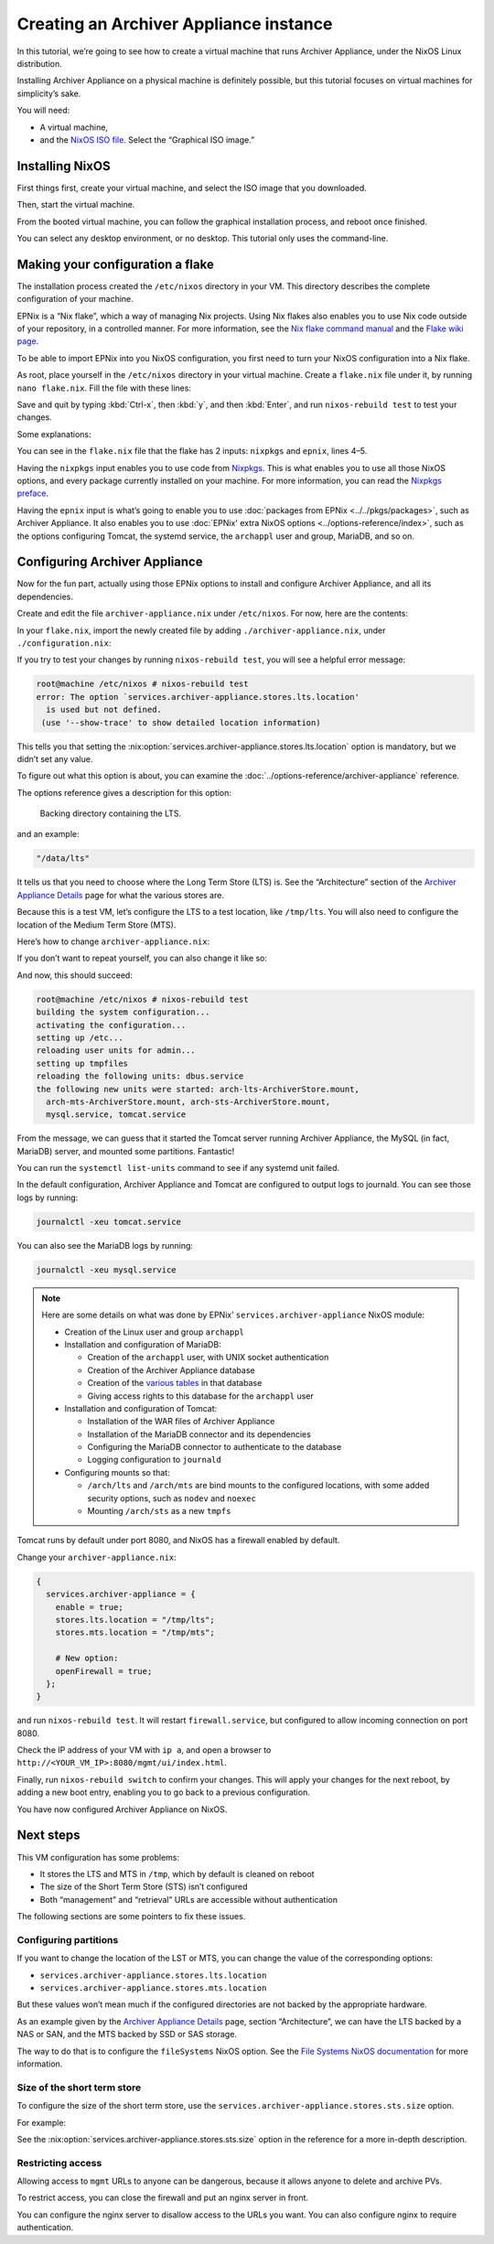 Creating an Archiver Appliance instance
=======================================

In this tutorial,
we’re going to see how to create a virtual machine that runs Archiver Appliance,
under the NixOS Linux distribution.

Installing Archiver Appliance on a physical machine is definitely possible,
but this tutorial focuses on virtual machines for simplicity’s sake.

You will need:

-  A virtual machine,
-  and the `NixOS ISO file`_.
   Select the “Graphical ISO image.”

.. _NixOS ISO file: https://nixos.org/download/#nixos-iso

Installing NixOS
----------------

First things first,
create your virtual machine,
and select the ISO image that you downloaded.

Then, start the virtual machine.

From the booted virtual machine,
you can follow the graphical installation process,
and reboot once finished.

You can select any desktop environment,
or no desktop.
This tutorial only uses the command-line.

Making your configuration a flake
---------------------------------

The installation process created the ``/etc/nixos`` directory in your VM.
This directory describes the complete configuration of your machine.

EPNix is a “Nix flake”,
which a way of managing Nix projects.
Using Nix flakes also enables you to use Nix code outside of your repository,
in a controlled manner.
For more information,
see the `Nix flake command manual`_ and the `Flake wiki page`_.

To be able to import EPNix into you NixOS configuration,
you first need to turn your NixOS configuration into a Nix flake.

As root, place yourself in the ``/etc/nixos`` directory in your virtual machine.
Create a ``flake.nix`` file under it,
by running ``nano flake.nix``.
Fill the file with these lines:

.. code-block:: nix
   :caption: flake.nix
   :linenos:

   {
     description = "Configuration for running Archiver Appliance in a VM";

     inputs.nixpkgs.url = "github:NixOS/nixpkgs/nixos-24.05";
     inputs.epnix.url = "github:epics-extensions/EPNix/nixos-24.05";

     outputs = { self, nixpkgs, epnix }: {
       nixosConfigurations.nixos = nixpkgs.lib.nixosSystem {
         modules = [
           epnix.nixosModules.nixos

           ./configuration.nix
         ];
       };
     };
   }

Save and quit by typing :kbd:`Ctrl-x`, then :kbd:`y`, and then :kbd:`Enter`,
and run ``nixos-rebuild test`` to test your changes.

Some explanations:

You can see in the ``flake.nix`` file that the flake has 2 inputs:
``nixpkgs`` and ``epnix``,
lines 4–5.

Having the ``nixpkgs`` input enables you to use code from `Nixpkgs`_.
This is what enables you to use all those NixOS options,
and every package currently installed on your machine.
For more information,
you can read the `Nixpkgs preface`_.

Having the ``epnix`` input is what’s going to enable you to use :doc:`packages from EPNix <../../pkgs/packages>`,
such as Archiver Appliance.
It also enables you to use :doc:`EPNix' extra NixOS options <../options-reference/index>`,
such as the options configuring Tomcat, the systemd service, the ``archappl`` user and group, MariaDB, and so on.

.. _Nix flake command manual: https://nixos.org/manual/nix/stable/command-ref/new-cli/nix3-flake.html
.. _Flake wiki page: https://nixos.wiki/wiki/Flakes
.. _Nixpkgs: https://github.com/NixOS/nixpkgs
.. _Nixpkgs preface: https://nixos.org/manual/nixpkgs/stable/#preface

Configuring Archiver Appliance
------------------------------

Now for the fun part,
actually using those EPNix options to install and configure Archiver Appliance,
and all its dependencies.

Create and edit the file ``archiver-appliance.nix`` under ``/etc/nixos``.
For now, here are the contents:

.. code-block:: nix
   :caption: :file:`archiver-appliance.nix`

   {
     services.archiver-appliance.enable = true;
   }

In your ``flake.nix``,
import the newly created file by adding ``./archiver-appliance.nix``,
under ``./configuration.nix``:

.. code-block:: diff
   :caption: :file:`flake.nix`

          modules = [
            epnix.nixosModules.nixos

            ./configuration.nix
   +        ./archiver-appliance.nix
          ];

If you try to test your changes by running ``nixos-rebuild test``,
you will see a helpful error message:

.. code-block:: console

   root@machine /etc/nixos # nixos-rebuild test
   error: The option `services.archiver-appliance.stores.lts.location'
     is used but not defined.
    (use '--show-trace' to show detailed location information)

This tells you that setting the :nix:option:`services.archiver-appliance.stores.lts.location` option is mandatory,
but we didn’t set any value.

To figure out what this option is about,
you can examine the :doc:`../options-reference/archiver-appliance` reference.

The options reference gives a description for this option:

   Backing directory containing the LTS.

and an example:

.. code-block:: nix

   "/data/lts"

It tells us that you need to choose where the Long Term Store (LTS) is.
See the “Architecture” section of the `Archiver Appliance Details`_ page for what the various stores are.

Because this is a test VM,
let’s configure the LTS to a test location,
like ``/tmp/lts``.
You will also need to configure the location of the Medium Term Store (MTS).

Here’s how to change ``archiver-appliance.nix``:

.. code-block:: nix
   :caption: :file:`archiver-appliance.nix`

   {
     services.archiver-appliance.enable = true;
     services.archiver-appliance.stores.lts.location = "/tmp/lts";
     services.archiver-appliance.stores.mts.location = "/tmp/mts";
   }

If you don’t want to repeat yourself,
you can also change it like so:

.. code-block:: nix
   :caption: :file:`archiver-appliance.nix`

   {
     services.archiver-appliance = {
       enable = true;
       stores.lts.location = "/tmp/lts";
       stores.mts.location = "/tmp/mts";
     };
   }

And now,
this should succeed:

.. code-block:: console

   root@machine /etc/nixos # nixos-rebuild test
   building the system configuration...
   activating the configuration...
   setting up /etc...
   reloading user units for admin...
   setting up tmpfiles
   reloading the following units: dbus.service
   the following new units were started: arch-lts-ArchiverStore.mount,
     arch-mts-ArchiverStore.mount, arch-sts-ArchiverStore.mount,
     mysql.service, tomcat.service

From the message,
we can guess that it started the Tomcat server running Archiver Appliance,
the MySQL (in fact, MariaDB) server,
and mounted some partitions.
Fantastic!

You can run the ``systemctl list-units`` command to see if any systemd unit failed.

In the default configuration,
Archiver Appliance and Tomcat are configured to output logs to journald.
You can see those logs by running:

.. code-block:: bash

   journalctl -xeu tomcat.service

You can also see the MariaDB logs by running:

.. code-block:: bash

   journalctl -xeu mysql.service

.. note::

   Here are some details on what was done by EPNix’ ``services.archiver-appliance`` NixOS module:

   -  Creation of the Linux user and group ``archappl``
   -  Installation and configuration of MariaDB:

      -  Creation of the ``archappl`` user,
         with UNIX socket authentication
      -  Creation of the Archiver Appliance database
      -  Creation of the `various tables`_ in that database
      -  Giving access rights to this database for the ``archappl`` user

   -  Installation and configuration of Tomcat:

      -  Installation of the WAR files of Archiver Appliance
      -  Installation of the MariaDB connector and its dependencies
      -  Configuring the MariaDB connector to authenticate to the database
      -  Logging configuration to ``journald``

   -  Configuring mounts so that:

      -  ``/arch/lts`` and ``/arch/mts`` are bind mounts to the configured locations,
         with some added security options,
         such as ``nodev`` and ``noexec``
      -  Mounting ``/arch/sts`` as a new ``tmpfs``

Tomcat runs by default under port 8080,
and NixOS has a firewall enabled by default.

Change your ``archiver-appliance.nix``:

.. code-block:: nix

   {
     services.archiver-appliance = {
       enable = true;
       stores.lts.location = "/tmp/lts";
       stores.mts.location = "/tmp/mts";

       # New option:
       openFirewall = true;
     };
   }

and run ``nixos-rebuild test``.
It will restart ``firewall.service``,
but configured to allow incoming connection on port 8080.

Check the IP address of your VM with ``ip a``,
and open a browser to ``http://<YOUR_VM_IP>:8080/mgmt/ui/index.html``.

Finally,
run ``nixos-rebuild switch`` to confirm your changes.
This will apply your changes for the next reboot,
by adding a new boot entry,
enabling you to go back to a previous configuration.

You have now configured Archiver Appliance on NixOS.

.. _Archiver Appliance Details: https://slacmshankar.github.io/epicsarchiver_docs/details.html
.. _various tables: https://github.com/slacmshankar/epicsarchiverap/blob/master/src/main/org/epics/archiverappliance/config/persistence/archappl_mysql.sql

Next steps
----------

This VM configuration has some problems:

-  It stores the LTS and MTS in ``/tmp``,
   which by default is cleaned on reboot
-  The size of the Short Term Store (STS) isn’t configured
-  Both “management” and “retrieval” URLs are accessible without authentication

The following sections are some pointers to fix these issues.

Configuring partitions
~~~~~~~~~~~~~~~~~~~~~~

If you want to change the location of the LST or MTS,
you can change the value of the corresponding options:

-  ``services.archiver-appliance.stores.lts.location``
-  ``services.archiver-appliance.stores.mts.location``

But these values won’t mean much if the configured directories are not backed by the appropriate hardware.

As an example given by the `Archiver Appliance Details`_ page,
section “Architecture”,
we can have the LTS backed by a NAS or SAN,
and the MTS backed by SSD or SAS storage.

The way to do that is to configure the ``fileSystems`` NixOS option.
See the `File Systems NixOS documentation`_ for more information.

.. _File Systems NixOS documentation: https://nixos.org/manual/nixos/stable/#ch-file-systems

Size of the short term store
~~~~~~~~~~~~~~~~~~~~~~~~~~~~

To configure the size of the short term store,
use the ``services.archiver-appliance.stores.sts.size`` option.

For example:

.. code-block:: nix
   :caption: :file:`archiver-appliance.nix`

   {
     services.archiver-appliance = {
       enable = true;
       stores.lts.location = "/tmp/lts";
       stores.mts.location = "/tmp/mts";

       openFirewall = true;

       # New option:
       stores.sts.size = "20g";
     };
   }

See the :nix:option:`services.archiver-appliance.stores.sts.size` option in the reference for a more in-depth description.

Restricting access
~~~~~~~~~~~~~~~~~~

Allowing access to ``mgmt`` URLs to anyone can be dangerous,
because it allows anyone to delete and archive PVs.

To restrict access,
you can close the firewall and put an nginx server in front.

You can configure the nginx server to disallow access to the URLs you want.
You can also configure nginx to require authentication.

.. TODO: make a guide including HTTPS setup
